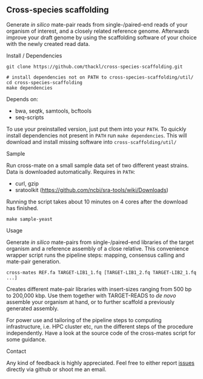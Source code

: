 ** Cross-species scaffolding

Generate /in silico/ mate-pair reads from single-/paired-end reads of your
organism of interest, and a closely related reference genome. Afterwards improve
your draft genome by using the scaffolding software of your choice with the
newly created read data.

**** Install / Dependencies
#+BEGIN_SRC
git clone https://github.com/thackl/cross-species-scaffolding.git

# install dependencies not on PATH to cross-species-scaffolding/util/
cd cross-species-scaffolding
make dependencies
#+END_SRC

Depends on:
- bwa, seqtk, samtools, bcftools
- seq-scripts

To use your preinstalled version, just put them into your =PATH=. To quickly
install dependencies not present in =PATH= run =make dependencies=. This will
download and install missing software into =cross-scaffolding/util/=

**** Sample
Run cross-mate on a small sample data set of two different yeast
strains. Data is downloaded automatically. Requires in =PATH=:

- curl, gzip
- sratoolkit (https://github.com/ncbi/sra-tools/wiki/Downloads)

Running the script takes about 10 minutes on 4 cores
after the download has finished.

#+BEGIN_SRC
make sample-yeast
#+END_SRC

**** Usage
Generate /in silico/ mate-pairs from single-/paired-end libraries of the target
organism and a reference assembly of a close relative. This convenience wrapper
script runs the pipeline steps: mapping, consensus calling and mate-pair
generation.

#+BEGIN_SRC
cross-mates REF.fa TARGET-LIB1_1.fq [TARGET-LIB1_2.fq TARGET-LIB2_1.fq ...]
#+END_SRC

Creates different mate-pair libraries with insert-sizes ranging from 500 bp to
200,000 kbp. Use them together with TARGET-READS to /de novo/ assemble your
organism at hand, or to further scaffold a previously generated assembly.

For power use and tailoring of the pipeline steps to computing infrastructure,
i.e. HPC cluster etc, run the different steps of the procedure
independently. Have a look at the source code of the cross-mates script for some
guidance.

**** Contact

Any kind of feedback is highly appreciated. Feel free to either report [[https://github.com/thackl/minidot/issues/new][issues]]
directly via github or shoot me an email.
